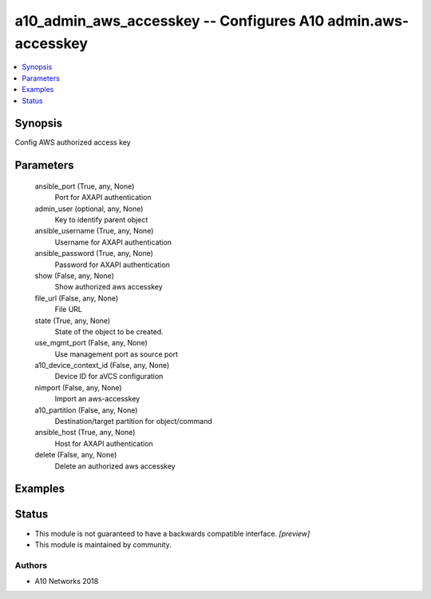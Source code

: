 .. _a10_admin_aws_accesskey_module:


a10_admin_aws_accesskey -- Configures A10 admin.aws-accesskey
=============================================================

.. contents::
   :local:
   :depth: 1


Synopsis
--------

Config AWS authorized access key






Parameters
----------

  ansible_port (True, any, None)
    Port for AXAPI authentication


  admin_user (optional, any, None)
    Key to identify parent object


  ansible_username (True, any, None)
    Username for AXAPI authentication


  ansible_password (True, any, None)
    Password for AXAPI authentication


  show (False, any, None)
    Show authorized aws accesskey


  file_url (False, any, None)
    File URL


  state (True, any, None)
    State of the object to be created.


  use_mgmt_port (False, any, None)
    Use management port as source port


  a10_device_context_id (False, any, None)
    Device ID for aVCS configuration


  nimport (False, any, None)
    Import an aws-accesskey


  a10_partition (False, any, None)
    Destination/target partition for object/command


  ansible_host (True, any, None)
    Host for AXAPI authentication


  delete (False, any, None)
    Delete an authorized aws accesskey









Examples
--------

.. code-block:: yaml+jinja

    





Status
------




- This module is not guaranteed to have a backwards compatible interface. *[preview]*


- This module is maintained by community.



Authors
~~~~~~~

- A10 Networks 2018

